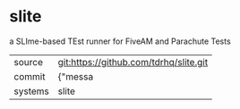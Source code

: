 * slite

a SLIme-based TEst runner for FiveAM and Parachute Tests

|---------+-------------------------------------------|
| source  | git:https://github.com/tdrhq/slite.git   |
| commit  | {"messa  |
| systems | slite |
|---------+-------------------------------------------|

